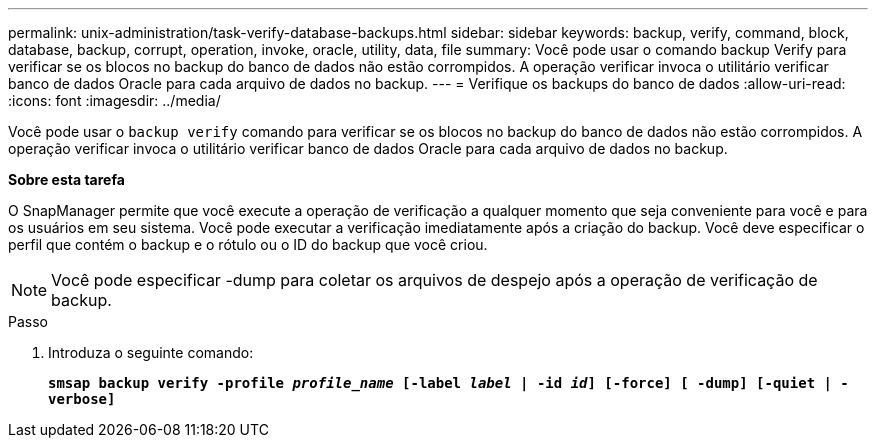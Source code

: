 ---
permalink: unix-administration/task-verify-database-backups.html 
sidebar: sidebar 
keywords: backup, verify, command, block, database, backup, corrupt, operation, invoke, oracle, utility, data, file 
summary: Você pode usar o comando backup Verify para verificar se os blocos no backup do banco de dados não estão corrompidos. A operação verificar invoca o utilitário verificar banco de dados Oracle para cada arquivo de dados no backup. 
---
= Verifique os backups do banco de dados
:allow-uri-read: 
:icons: font
:imagesdir: ../media/


[role="lead"]
Você pode usar o `backup verify` comando para verificar se os blocos no backup do banco de dados não estão corrompidos. A operação verificar invoca o utilitário verificar banco de dados Oracle para cada arquivo de dados no backup.

*Sobre esta tarefa*

O SnapManager permite que você execute a operação de verificação a qualquer momento que seja conveniente para você e para os usuários em seu sistema. Você pode executar a verificação imediatamente após a criação do backup. Você deve especificar o perfil que contém o backup e o rótulo ou o ID do backup que você criou.


NOTE: Você pode especificar -dump para coletar os arquivos de despejo após a operação de verificação de backup.

.Passo
. Introduza o seguinte comando:
+
`*smsap backup verify -profile _profile_name_ [-label _label_ | -id _id_] [-force] [ -dump] [-quiet | -verbose]*`


